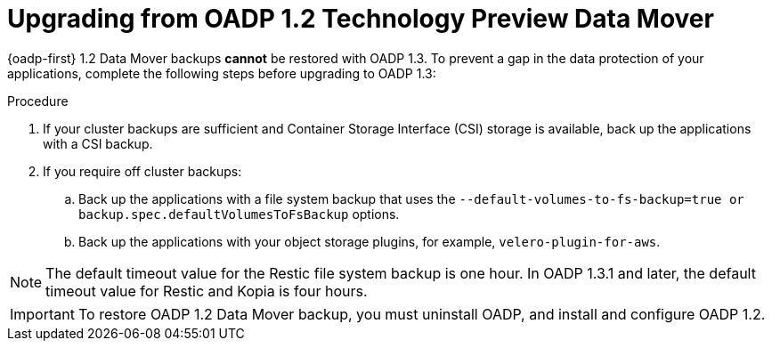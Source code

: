 // Module included in the following assemblies:
//
// * backup_and_restore/oadp-release-notes-1-3.adoc

:_mod-docs-content-type: PROCEDURE

[id="oadp-upgrade-from-oadp-data-mover-1-2-0_{context}"]
= Upgrading from OADP 1.2 Technology Preview Data Mover

{oadp-first} 1.2 Data Mover backups *cannot* be restored with OADP 1.3. To prevent a gap in the data protection of your applications, complete the following steps before upgrading to OADP 1.3:

.Procedure

. If your cluster backups are sufficient and Container Storage Interface (CSI) storage is available,
back up the applications with a CSI backup.
. If you require off cluster backups:
.. Back up the applications with a file system backup that uses the `--default-volumes-to-fs-backup=true or backup.spec.defaultVolumesToFsBackup` options.
.. Back up the applications with your object storage plugins, for example, `velero-plugin-for-aws`.

[NOTE]
====
The default timeout value for the Restic file system backup is one hour. In OADP 1.3.1 and later, the default timeout value for Restic and Kopia is four hours.
====

[IMPORTANT]
====
To restore OADP 1.2 Data Mover backup, you must uninstall OADP, and install and configure OADP 1.2.
====